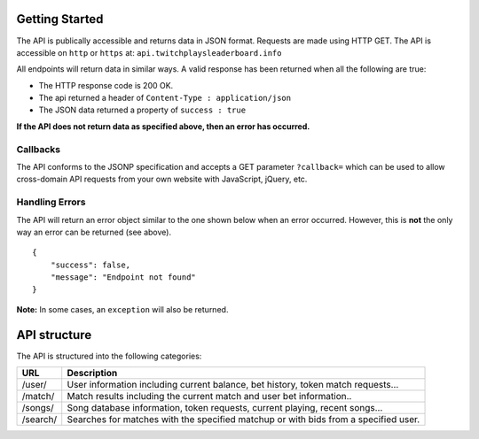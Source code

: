 Getting Started
===============

The API is publically accessible and returns data in JSON format.
Requests are made using HTTP GET. The API is accessible on ``http`` or
``https`` at: ``api.twitchplaysleaderboard.info``

All endpoints will return data in similar ways. A valid response has
been returned when all the following are true:

-  The HTTP response code is 200 OK.
-  The api returned a header of ``Content-Type : application/json``
-  The JSON data returned a property of ``success : true``

**If the API does not return data as specified above, then an error has
occurred.**

Callbacks
---------

The API conforms to the JSONP specification and accepts a GET parameter
``?callback=`` which can be used to allow cross-domain API requests from
your own website with JavaScript, jQuery, etc.

Handling Errors
---------------

The API will return an error object similar to the one shown below when
an error occurred. However, this is **not** the only way an error can be
returned (see above).

::

    {
        "success": false,
        "message": "Endpoint not found"
    }

**Note:** In some cases, an ``exception`` will also be returned.

API structure
=============

The API is structured into the following categories:

+---------------+---------------+
| URL           | Description   |
+===============+===============+
| /user/        | User          |
|               | information   |
|               | including     |
|               | current       |
|               | balance, bet  |
|               | history,      |
|               | token match   |
|               | requests…     |
+---------------+---------------+
| /match/       | Match results |
|               | including the |
|               | current match |
|               | and user bet  |
|               | information.. |
+---------------+---------------+
| /songs/       | Song database |
|               | information,  |
|               | token         |
|               | requests,     |
|               | current       |
|               | playing,      |
|               | recent songs… |
+---------------+---------------+
| /search/      | Searches for  |
|               | matches with  |
|               | the specified |
|               | matchup or    |
|               | with bids     |
|               | from a        |
|               | specified     |
|               | user.         |
+---------------+---------------+

.. _Twitch Plays Pokemon: http://twitch.tv/twitchplayspokemon